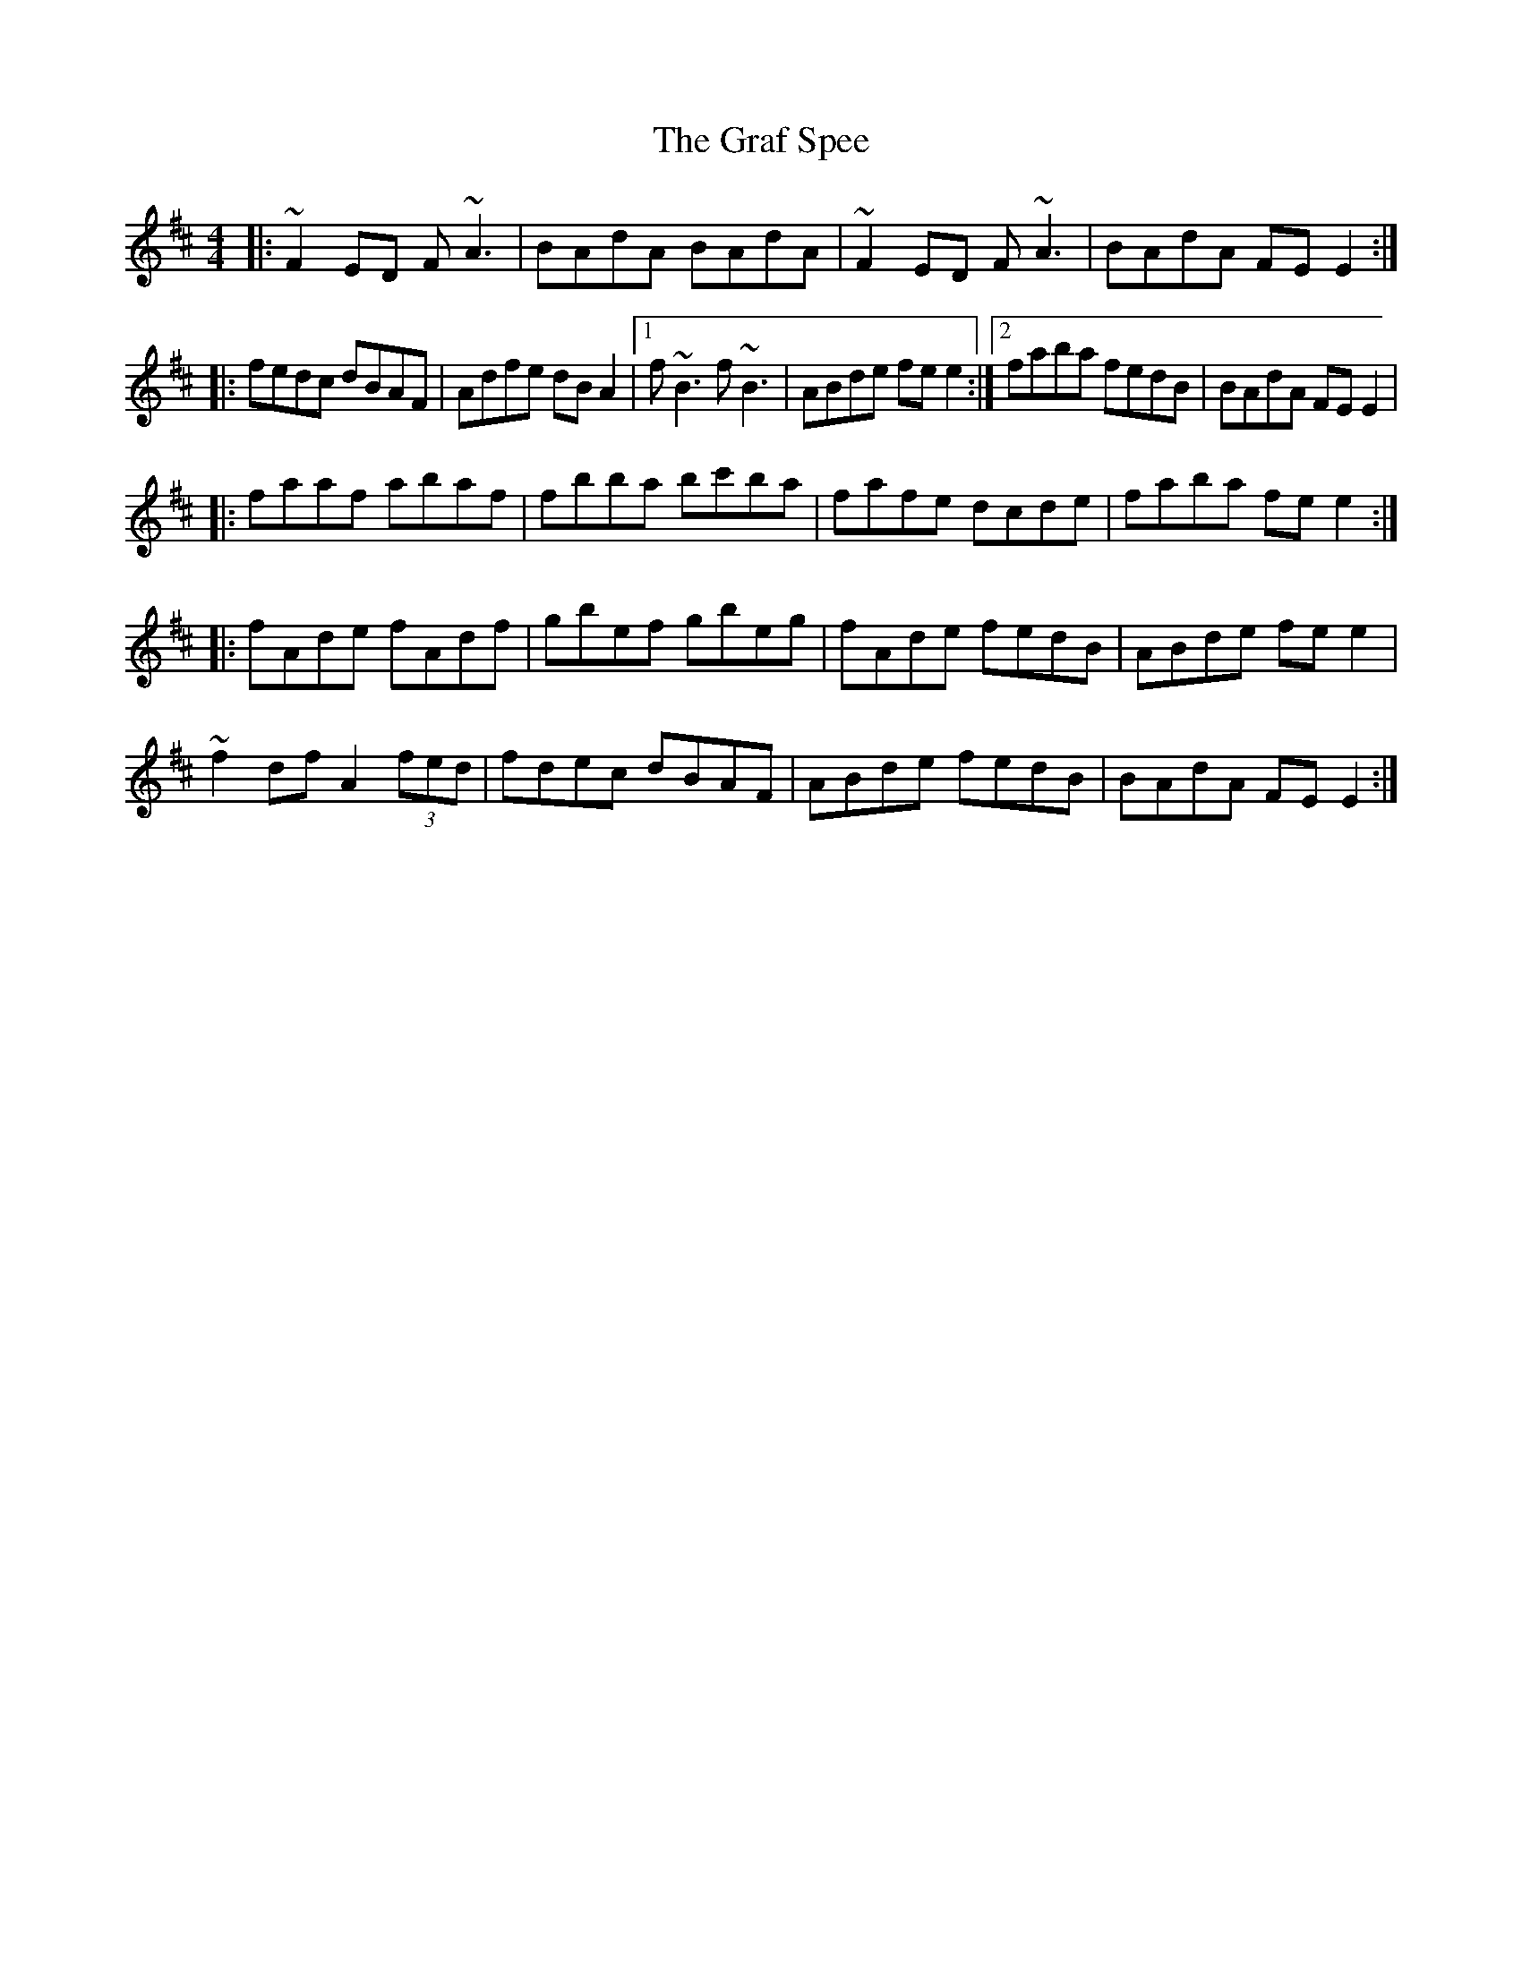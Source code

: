 X: 3
T: Graf Spee, The
Z: Kevin Rietmann
S: https://thesession.org/tunes/581#setting22639
R: reel
M: 4/4
L: 1/8
K: Dmaj
|:~F2ED F~A3 | BAdA BAdA | ~F2ED F~A3 | BAdA FEE2 :|
|:fedc dBAF | Adfe dBA2 |1 f~B3 f~B3 | ABde fee2 :|2 faba fedB | BAdA FEE2 |
|:faaf abaf | fbba bc'ba |fafe dcde | faba fee2 :|
|:fAde fAdf | gbef gbeg | fAde fedB | ABde fee2 |
~f2 df A2 (3fed| fdec dBAF | ABde fedB | BAdA FEE2 :|
